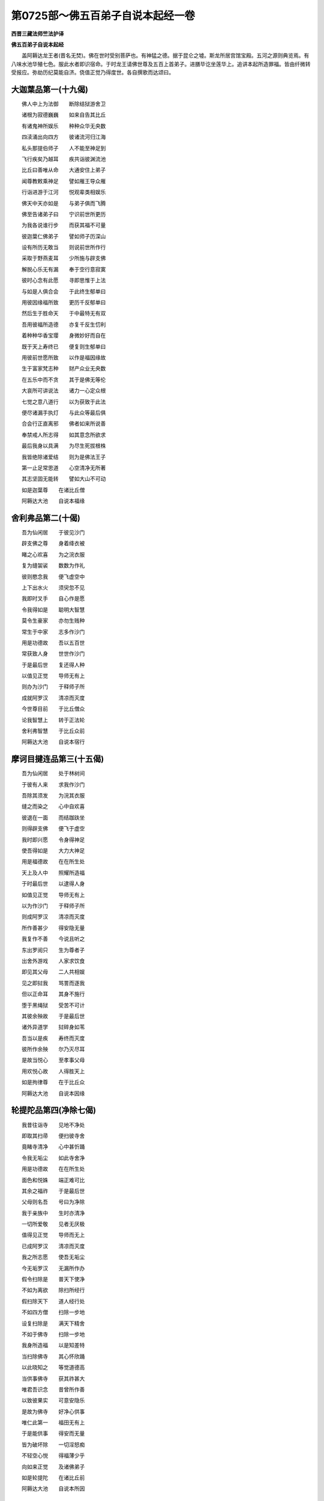 第0725部～佛五百弟子自说本起经一卷
======================================

**西晋三藏法师竺法护译**

**佛五百弟子自说本起经**


　　盖阿耨达龙王者(晋名无焚)。佛在世时受别菩萨也。有神猛之德。据于昆仑之墟。斯龙所居宫馆宝殿。五河之源则典览焉。有八味水池华殖七色。服此水者即识宿命。于时龙王请佛世尊及五百上首弟子。进膳毕讫坐莲华上。追讲本起所造罪福。皆由纤微转受报应。弥劫历纪莫能自济。侥值正觉乃得度世。各自撰歌而达颂曰。

大迦葉品第一(十九偈)
----------------------

　　佛人中上为法御　　断除结狱游舍卫

　　诸根为寂德巍巍　　如来自告其比丘

　　有诸鬼神所娱乐　　种种众华无央数

　　四渎涌出向四方　　彼诸流河归江海

　　私头那提伯师子　　人不能至神足到

　　飞行疾矣乃越耳　　疾共诣彼渊流池

　　比丘曰善唯从命　　大通安住上弟子

　　闻尊教敕乘神足　　譬如雁王导众雁

　　行诣进游于江河　　悦观辈类相娱乐

　　佛天中天亦如是　　与弟子俱而飞腾

　　佛至告诸弟子曰　　宁识前世所更历

　　为我各说谁行步　　而获其福不可量

　　彼迦葉仁佛弟子　　譬如师子历深山

　　设有所历无敢当　　则说前世所作行

　　采取于野燕麦耳　　少所施与辟支佛

　　解脱心乐无有漏　　奉于空行意寂寞

　　彼时心念有此愿　　寻即思惟于上法

　　与如是人俱合会　　于此终生郁单曰

　　用彼因缘福所致　　更历千反郁单曰

　　然后生于胜命天　　于中最特无有双

　　吾用彼福所造德　　亦复千反生忉利

　　着种种华香宝璎　　身微妙好而自在

　　既于天上寿终已　　便复则生郁单曰

　　用彼前世愿所致　　以作是福因缘故

　　生于富家梵志种　　财产众业无央数

　　在五乐中而不贪　　其于是佛无等伦

　　大哀所可讲说法　　诸力一心定众根

　　七觉之意八道行　　以为获致于此法

　　便尽诸漏手执灯　　与此众等最后俱

　　合会行正直离邪　　佛者如来所说善

　　奉禁戒人所志得　　如其意念所欲求

　　最后我身以具满　　为尽生死拔根株

　　我皆绝除诸爱结　　则为是佛法王子

　　第一止足常思道　　心空清净无所著

　　其志坚固无能转　　譬如大山不可动

　　如是迦葉尊　　在诸比丘僧

　　阿耨达大池　　自说本福缘

舍利弗品第二(十偈)
--------------------

　　吾为仙闲居　　于彼见沙门

　　辟支佛之尊　　身着绛衣被

　　睹之心欢喜　　为之浣衣服

　　复为缝袈裟　　数数为作礼

　　彼则愍念我　　便飞虚空中

　　上下出水火　　须臾忽不见

　　我即时叉手　　自心作是愿

　　令我得如是　　聪明大智慧

　　莫令生豪家　　亦勿生贱种

　　常生于中家　　志多作沙门

　　用是功德故　　吾以五百世

　　常获致人身　　世世作沙门

　　于是最后世　　复还得人种

　　以值见正觉　　导师无有上

　　则办为沙门　　于释师子所

　　成就阿罗汉　　清凉而灭度

　　今世尊目前　　于比丘僧众

　　论我智慧上　　转于正法轮

　　舍利弗智慧　　于比丘众前

　　阿耨达大池　　自说本宿行

摩诃目揵连品第三(十五偈)
--------------------------

　　吾为仙闲居　　处于林树间

　　于彼有人来　　求我作沙门

　　吾除其须发　　为浣其衣服

　　缝之而染之　　心中自欢喜

　　彼退在一面　　而结跏趺坐

　　则得辟支佛　　便飞于虚空

　　我时即兴愿　　令身得神足

　　使吾得如是　　大力大神足

　　用是福德故　　在在所生处

　　天上及人中　　照耀所造福

　　于时最后世　　以逮得人身

　　如值见正觉　　导师无有上

　　以为作沙门　　于释师子所

　　则成阿罗汉　　清凉而灭度

　　所作善甚少　　得安隐无量

　　我复作不善　　今说且听之

　　东出罗阅只　　生为尊者子

　　出舍外游戏　　人家求饮食

　　即见其父母　　二人共相娱

　　见之即挝我　　骂詈而逐我

　　但以正命耳　　其身不施行

　　堕于黑绳狱　　受苦不可计

　　其彼余殃故　　于是最后世

　　诸外异道学　　挝碎身如苇

　　吾当以是疾　　寿终而灭度

　　彼所作余殃　　尔乃灭尽耳

　　是故当悦心　　至孝事父母

　　用欢悦心故　　人得胜天上

　　如是拘律尊　　在于比丘众

　　阿耨达大池　　自说本因缘

轮提陀品第四(净除七偈)
------------------------

　　我昔往诣寺　　见地不净处

　　即取其扫帚　　便扫彼寺舍

　　竟睹寺清净　　心中甚忻踊

　　令我无垢尘　　如此寺舍净

　　用是功德故　　在在所生处

　　面色和悦姝　　端正难可比

　　其余之福祚　　于是最后世

　　父母则名吾　　号曰为净除

　　我于亲族中　　生时亦清净

　　一切所爱敬　　见者无厌极

　　值得见正觉　　导师而无上

　　已成阿罗汉　　清凉而灭度

　　我之所志愿　　使吾无垢尘

　　今无垢罗汉　　无漏所作办

　　假令扫除是　　普天下使净

　　不如为离欲　　除扫所经行

　　假扫除天下　　道人经行处

　　不如四方僧　　扫除一步地

　　设复扫除是　　满天下精舍

　　不如于佛寺　　扫除一步地

　　我身所造福　　以是知差特

　　当扫除佛寺　　其心怀欣踊

　　以此晓知之　　等觉道德高

　　当供事佛寺　　获其祚甚大

　　唯君吾识念　　昔曾所作善

　　以致彼果实　　可意安隐乐

　　是故为佛寺　　好净心供事

　　唯仁此第一　　福田无有上

　　于是能供事　　得安而无量

　　皆为破坏除　　一切淫怒痴

　　不轻空心悦　　得福薄少乎

　　向如来正觉　　及诸佛弟子

　　如是轮提陀　　在诸比丘前

　　阿耨达大池　　自说本所因

须鬘品第五(善念十四偈)
------------------------

　　昔者出游观　　时与亲友俱

　　头上戴傅饰　　耳着须鬘花

　　惟卫神通佛　　于彼立大寺

　　遥见众庶人　　共住而奉事

　　亲友俱发家　　各共赍好华

　　悉以清净心　　供散彼佛寺

　　我时见广施　　亦复初发意

　　便取林中华　　以用上佛寺

　　所生不堕余　　升天下为人

　　因是德本故　　所作善照见

　　后值等正觉　　无上之导师

　　果证阿罗汉　　清凉得灭度

　　唯施一华耳　　更得百千岁

　　天上自娱乐　　余福得泥洹

　　假令我素知　　佛功德无量

　　便即起塔寺　　其福无有极

　　未必心欢喜　　其福犹为少

　　如来等正觉　　及诸佛弟子

　　唯我忆念此　　身所作功德

　　今已得实报　　可意快安隐

　　缘是所作行　　终始断不生

　　无漏无所著　　清凉得灭度

　　五道为已尽　　不复更胞胎

　　是为最后世　　然则不复起

　　解脱生死本　　已度所有海

　　今我以是缘　　得号曰须蔓

　　时长者须蔓　　会在众僧中

　　于阿耨达池　　自说本所作

轮论品第六(明听十一偈)
------------------------

　　惟卫佛世时　　槃头摩国土

　　本为四方僧　　兴立一房室

　　加以床卧具　　皆用持布施

　　既与心欢喜　　应时发是愿

　　我见等正觉　　令得作沙门

　　逮无上无为　　清凉正灭度

　　是因功德本　　九十一劫安

　　既得自然见　　在天上世间

　　其余功德福　　于今最后世

　　生[敖/力]长者家　　憍贵无兄弟

　　生为父所敬　　即闻垂言教

　　吾以子施与　　宝藏亿种种

　　足底生异毛　　自然长四寸

　　身体柔软好　　稳安得无害

　　过去九十劫　　其余复如一

　　我身不识念　　举足蹈地时

　　于今最后世　　已还得人身

　　成就无所著　　清凉为灭度

　　佛普见说我　　精进尊第一

　　解脱尽无漏　　已得不动句

　　如是拘梨种　　在众僧中央

　　于阿耨达池　　自说本功德

凡耆品第七(取善八偈)
----------------------

　　我不了福德　　本亦不识义

　　见惟卫佛寺　　供养而奉侍

　　金寺紫磨色　　幡伞以香华

　　见供养塔寺　　而得生善处

　　常在天人间　　所作得照见

　　过九十一劫　　未曾归恶道

　　作少功德已　　获安甚众多

　　已得无所著　　灭度清且凉

　　假使我本知　　佛功德如是

　　常当供塔寺　　所得福踰此

　　是故用知明　　正觉德弘泰

　　当供养塔寺　　其福无终极

　　佛普见说我　　经乐为第一

　　多闻若干种　　辩才德至真

　　时长者凡耆　　曾在众僧中

　　于阿耨达池　　自说本所作

宾头卢品第八(乞闭门十一偈)
----------------------------

　　我本经父母　　生为子中尊

　　谨敬事其父　　亦孝养于母

　　二亲及妹弟　　奴客僮仆使

　　吾为父母说　　饮食以时节

　　时起贪嫉意　　不当食父母

　　嗔恚谤于语　　能得饭食财

　　缘是所作罪　　堕大山地狱

　　烧炙黑绳中　　更苦不可计

　　从地狱中出　　世世所生处

　　常患大饿渴　　勤苦而饥死

　　于今最后世　　已还得人身

　　值见等正觉　　导师无有上

　　于释师子所　　已得作寂志

　　成为无著道　　清凉而灭度

　　唯仁我于是　　神足能飞行

　　还入坎窟中　　尔乃得食耳

　　是故当欢喜　　供事于父母

　　一心稽首礼　　保祚无有量

　　唯仁我识念　　削所作恶行

　　皆受所种实　　罪福不可离

　　宾头卢闭门　　时会在僧中

　　于阿耨达池　　自说本所作

货竭品第九(善来二十一偈)
--------------------------

　　曾为尊者子　　在般头摩国

　　族姓多财宝　　眷属所围绕

　　周匝在王边　　快乐无有极

　　端正见者喜　　颜色难为比

　　时我严驾出　　诸众导前后

　　欲行遍游观　　并从众婇女

　　于彼游观时　　见相寂沙门

　　奉行安定仪　　身服赤绛衣

　　时我见沙门　　兴发起恶意

　　憎恶其形像　　嗔恚不欢喜

　　为何下须发　　颜姿黑丑陋

　　痈疽疥身体　　羸疲身意俱

　　用是所造罪　　口说恶语故

　　于彼寿终后　　便堕地狱中

　　从狱得脱出　　容色黑丑恶

　　痈疽疥身体　　羸疲身意俱

　　捉瓦器乞丐　　着弃死人衣

　　衣弊服粗秽　　所住无安处

　　所欲往至诣　　乞欲系糊口

　　执杖见驱叱　　为人所嫉辱

　　如是五百世　　在在所生处

　　穷困常饥馁　　勤苦而饿死

　　时见等正觉　　比丘僧围绕

　　与大众会俱　　讲说甘露句

　　适见大众会　　即疾奔走趣

　　意欲于彼中　　希望饮食具

　　到见大众会　　皆坐欲听法

　　不获副本愿　　未有饩施者

　　时彼大慈哀　　如来告之言

　　仁者善来此　　便来坐此座

　　我应时喜踊　　则一心叉手

　　稽首世尊足　　却在一面坐

　　于是尊大哀　　瞿昙极慈悲

　　次第分别说　　为我讲四谛

　　能仁除须发　　因是见道迹

　　佛令作寂志　　于彼得神通

　　用是故号字　　名曰为茶竭

　　缘此佛说我　　正受为第一

　　佛勇猛大尊　　世雄为最胜

　　神通无极哀　　度脱我众苦

　　善来尊如是　　在于众僧中

　　于阿耨达池　　自说本所作

难陀品第十(欣乐十二偈)
------------------------

　　王舍国城东　　曾为富尊者

　　时世谷饥贵　　有道士游彼

　　时我坐独食　　有好道士来

　　坏破缘一觉　　自在得无漏

　　兴起贪嫉意　　其心志于恶

　　今此比丘来　　焉得同太岁

　　于是念饮食　　杂糅以马通

　　道人食之已　　应时即命过

　　我身寿终已　　堕地狱甚久

　　合会及叫唤　　世世见脯煮

　　从地狱得出　　便还得人身

　　身常多疾病　　懊恼而命尽

　　如是五百世　　在在所生处

　　抱病常穷厄　　懊恼乃命过

　　于是最后世　　已得生人中

　　还见等正觉　　导师无有上

　　出家为沙门　　受释师子法

　　已得罗汉道　　清凉取灭度

　　吾于是仁者　　神足无有漏

　　身体多疾病　　所在不安隐

　　于是悉识念　　我本所作行

　　皆获其果实　　罪福不可离

　　如是难陀尊　　在比丘众中

　　于阿耨达池　　自说本所作

夜耶品第十一(名闻二十六偈)
----------------------------

　　昔有一道人　　入聚落乞丐

　　见死亡女人　　青膖甚臭恶

　　结跏趺而坐　　观视无常变

　　省察败不净　　一志学定心

　　便于彼坐上　　有微细音响

　　闻声用恐怖　　则从一心起

　　见死腹溃坏　　恶露而不净

　　众孔自流出　　臭处难可当

　　肠胃五脏见　　心肝皆散绝

　　若干无数虫　　观已还静心

　　察于外死身　　内省自己躯

　　彼尔我如是　　计本皆虚无

　　自从三昧起　　修行不懈怠

　　亦不出分卫　　亦不思饮食

　　设我入聚落　　而行求饮食

　　虽见端正色　　当作恶露观

　　瞻彼诸形色　　如死人无异

　　察众坏败本　　一切无所乐

　　我思行如是　　而得离爱欲

　　奉遵四梵行　　深惟不轻戏

　　于彼寿终后　　便得升梵天

　　于梵寿命尽　　下生波罗奈

　　为势贵长者　　生其家作子

　　为众所见敬　　正受度无极

　　昼日常修行　　于夜不睡眠

　　见女人众多　　等观如腐积

　　枕鼓卧眠者　　执箜篌伎人

　　伎乐器散地　　梦想为[穴/(爿*臬)]语

　　于彼退思念　　宿本功德行

　　想识不净处　　前世所更历

　　适观睹此已　　志求无欲意

　　我时逼迫是　　仁者我舍去

　　即从床上起　　下殿避之逝

　　诸天愍念我　　其门自然开

　　时出于国城　　往诣流水侧

　　遥视见彼岸　　见沙门寂根

　　又见大寂志　　举声而大叫

　　告之我穷厄　　神通我舍欲

　　世尊深软音　　用我辛苦言

　　童子来莫惧　　于此无穷厄

　　心舍众苦恼　　转度于彼岸

　　往诣大哀所　　世尊无比人

　　绝妙无等伦　　譬如饥渴者

　　倒解识其义　　即解识其义

　　于彼见道谛　　从佛求舍家

　　瞿昙大慈哀　　听我作沙门

　　应时一夜中　　天时将向晓

　　一切诸漏尽　　清凉得灭度

　　是我前世时　　所更作善行

　　是我最后世　　逮得甘露迹

　　如是贤夜邪　　尊者子神通

　　于阿耨达池　　自说本所作

尸利罗品第十二(二十偈)
------------------------

　　昔波罗奈城　　迦葉佛泥洹

　　机惟王起塔　　七宝造甚大

　　尔时王所作　　有最大太子

　　我时为佛尊　　第一建刹柱

　　以是功德故　　世世所生处

　　在天上人间　　其福自然见

　　在在所生处　　于国甚殷富

　　财数不可计　　常喜大布施

　　我于五百世　　惠施无所惜

　　给赡众庶人　　寂志及梵志

　　缘一觉之行　　离爱欲无漏

　　清净欢喜心　　供养五百众

　　由是功德故　　在此最后世

　　生势贵释种　　应时口说言

　　家中宁有宝　　钱财及于物

　　我当以施与　　救足诸贫穷

　　我与无厌惫　　救济众下劣

　　孚善见答报　　岂能有所惠

　　家中闻吾言　　愁忧用惶懅

　　驰散赴八方　　乳母悉避去

　　母以恩爱故　　便即告我言

　　为天人鬼神　　何以言大疾

　　我时即启曰　　我是人非鬼

　　追识宿命施　　好欲见惠人

　　时母闻其言　　踊跃无所畏

　　然许劝助之　　恣意所布施

　　家中眷属多　　母敕供养我

　　为众所敬爱　　见者莫不喜

　　我尔时适生　　其家即兴炽

　　缘是诸寂志　　名我尸利罗

　　于彼便布施　　给足诸贫陋

　　得值等正觉　　便舍家为道

　　初生家兴炽　　堕地能语言

　　是故号尸利　　其名自然流

　　生家无所贪　　亦不用恐惧

　　缘信出家学　　神通一切具

　　为国主所钦　　大臣众人民

　　多获衣食供　　床卧诸所安

　　如是尸利罗　　在比丘僧中

　　于阿耨达池　　自说本所作

薄拘卢品第十三(卖姓十二偈)
----------------------------

　　我昔曾卖药　　于槃昙摩国

　　在惟卫佛世　　敬诸比丘僧

　　时有病瘦者　　行药疗其疾

　　供给诸根药　　以惠诸比丘

　　一岁诸众僧　　令无所乏少

　　时施诸沙门　　与一呵梨勒

　　于九十一劫　　未曾归恶道

　　在天上人间　　其福自然见

　　所作德少耳　　受福不可量

　　施一呵梨勒　　长久生善处

　　其余所有福　　今还得人身

　　值见平等觉　　导师无有一

　　未曾自识念　　郡县受施处

　　唯仁我二夜　　证通三达智

　　常衣粗恶服　　五纳之震越

　　弃家行学道　　愿乐在闲居

　　其年百六十　　于此无垢浊

　　未曾有疾病　　所生处常安

　　佛普见说法　　少欲无睡眠

　　观布施药者　　其福广如是

　　今我悉识念　　本殖少功德

　　悉获其果实　　可意而安隐

　　时贤薄拘卢　　在众比丘僧

　　于阿耨达池　　自说本所作

摩呵[酉*且]品第十四(大长十二偈)
------------------------------------

　　昔作韦皮师　　本生亦安隐

　　时国大谷贵　　柔皮以为韦

　　时得好殷皮　　煮熟令大美

　　时有沙门来　　乞丐欲求食

　　见之即欢喜　　则分用布施

　　其寂志食已　　寻飞在虚空

　　见道人踊跃　　应时叉手向

　　恭敬普所在　　所游辄追随

　　欣喜广大心　　便自发愿言

　　令我逮如是　　常与尊者俱

　　如此道人法　　所逮得法身

　　令我身如是　　疾成正愿义

　　所施无形色　　其气亦秽恶

　　无香亦无味　　我所施如是

　　所作德少耳　　获福安无极

　　在天上人间　　其福自然见

　　于是最后世　　还得于人身

　　值见等正觉　　道师无有上

　　我本所求愿　　见世尊上人

　　于是悉如意　　清凉得灭度

　　于是悉识知　　本所作功德

　　悉获其果实　　可意欢喜受

　　如是彼大尊　　名[酉*且]罗大通

　　于阿耨达池　　自说本所作

优为迦葉品第十五(九偈)
------------------------

　　导师有二人　　同类悉兄弟

　　见迦葉佛塔　　唐突崩坏落

　　合集众贾人　　更补治起塔

　　时兄弟二人　　俱扶竖刹柱

　　缘是功德本　　生天上甚久

　　来还生人间　　在于势族种

　　未见等正觉　　舍家学异道

　　在泥莲水边　　久习编发志

　　世尊无等伦　　愍念哀我等

　　在于恒水侧　　感动见变化

　　我等见变化　　从佛求下发

　　大尊念愍伤　　听我等出家

　　供养佛塔寺　　前稽首作礼

　　用是众庶等　　清凉而灭度

　　优为迦葉尊　　及江河迦葉

　　于阿耨达池　　自说本所作

迦耶品第十六(捉取十五偈)
--------------------------

　　昔为卖香者　　既获香卖之

　　有一童女人　　来到香肆上

　　容貌端正好　　见彼趣我所

　　适捉与调戏　　欲意察着之

　　身亦不犯触　　亦不与合会

　　唯但执其臂　　为娆他女人

　　用是过恶故　　寿终堕地狱

　　来还得人身　　右臂自然枯

　　如是五百世　　所生处皆然

　　右臂常枯槁　　苦痛甚不便

　　仁者识念是　　作罪薄少耳

　　获殃甚众多　　善恶不可离

　　值见等正觉　　舍家为沙门

　　已得阿罗汉　　清凉入灭度

　　仁者吾于是　　有神足自在

　　于今一右臂　　不如左臂便

　　假使有男子　　喜犯他人者

　　寿终堕地狱　　苦痛甚酷毒

　　不当外犯色　　如捐弃盛火

　　智者觉了人　　已每知止足

　　设见他妇女　　当作不净观

　　我更泥犁中　　受苦不可计

　　我犯是罪时　　自谓不足言

　　悉获是果实　　罪福不可离

　　值见等正觉　　导师无有上

　　已得无所著　　清凉得灭度

　　是为最后生　　逮得甘露句

　　已解一切苦　　清凉得灭度

　　迦耶尊如是　　在比丘僧中

　　于阿耨达池　　自说本所作

树提衢品第十七(三十偈)
------------------------

　　惟卫佛世尊　　槃头摩国城

　　时有富长者　　名阿能干那

　　时佛之眷属　　六十二百千

　　请惟卫佛尊　　及众供三月

　　我主槃头摩　　我供人中尊

　　饭食日珍异　　供养佛弟子

　　饭食佛如是　　在槃头摩国

　　彼时最后施　　槃头王欲兴

　　供养好饭食　　衣被及床卧

　　作微妙祠坛　　是王之所起

　　奉上诸所安　　床座众百千

　　于一一比丘　　惠施令可意

　　彼国王最后　　所供养如是

　　奉事无极雄　　神通尊导师

　　我时见彼供　　床卧诸所安

　　衣被饮食施　　床座悉具足

　　时诸天中尊　　帝释来诣我

　　彼天帝谓我　　我当为汝伴

　　即时化祠坛　　可意严如天

　　施设天上座　　供以天饮食

　　彼时佛世尊　　惟卫无等人

　　请供满一月　　尊人及弟子

　　我以天饮食　　供养于导师

　　奉以天衣被　　大人并弟子

　　用是功德故　　受恩不可量

　　从九十一劫　　未曾归恶道

　　所作福照见　　天上及世间

　　我奉侍大圣　　惟卫无极尊

　　于今最后世　　生罗阅只城

　　蓱沙王之宫　　富家无量宝

　　为蓱沙国王　　一切所爱敬

　　众人见供奉　　诸臣及人民

　　我在天伎乐　　于是世自恣

　　生世得人身　　天伎乐自娱

　　于是佛大智　　导师无有上

　　来诣罗阅只　　导师加愍伤

　　我闻大智慧　　佛诣王舍城

　　心欢喜踊跃　　往诣仁世尊

　　遥见世光[火*僉]　　光明出普照

　　即从车乘下　　步行往诣佛

　　欣然我前行　　稽首最胜足

　　礼如来毕竟　　却在一面坐

　　我久思正雄　　今乃见大人

　　导师人中明　　降伏魔罗网

　　世尊无有上　　应时愍伤我

　　解说四谛事　　如应为讲本

　　彼曰无极哀　　世尊说如是

　　大通欲出家　　愿得受大戒

　　即时大智慧　　佛者无等伦

　　说言比丘来　　具足成沙门

　　以是无放逸　　坚精进定意

　　遭遇甘露处　　无为兴无动

　　逮见等正觉　　导师无有上

　　以成阿罗汉　　清凉而灭度

　　唯仁我追念　　身本所作恶

　　悉受是果实　　可意乐安隐

　　广行有周旋　　离生老病死

　　脱于一切恼　　愁忧及啼哭

　　如是树提尊　　在比丘僧中

　　于阿耨达池　　自说本所作

赖吒和罗品第十八(二十五偈)
----------------------------

　　有王修惟尼　　其王有一子

　　名赖吒拔檀　　是王最小子

　　迦葉佛吉祥　　兴起大塔寺

　　欲护父王意　　为作刹柱头

　　心欢喜踊跃　　建立承露槃

　　愿我作沙门　　等正觉共会

　　用是功德故　　世世所生处

　　于天上人间　　其德自然见

　　是为最后生　　在投楼吒国

　　生于尊者家　　独有一女耳

　　一切所爱敬　　如是狗猎王

　　是我亲里家　　国土亦如是

　　端正甚姝好　　颜貌如敷踰

　　在人中娱乐　　一切欲自恣

　　可意敬世尊　　来诣投楼吒

　　我见心欢喜　　便求作沙门

　　本功德所致　　化变难比伦

　　慈哀愍伤我　　口便发是言

　　诸佛之正教　　父母不乐者

　　不得为沙门　　族姓子自报

　　即时还归家　　前白父母言

　　父母愿听我　　出家为沙门

　　父母闻我言　　愁忧不可胜

　　子虽命时终　　不欲相远离

　　我时不饮食　　一心无所乐

　　志于清白法　　欲求为沙门

　　我时不饮食　　萎卧于空地

　　假令不听我　　便当死于是

　　六日不饮食　　一心无所乐

　　志于清白法　　欲求为沙门

　　时亲厚知识　　往谓父母言

　　善哉听之去　　用死人身为

　　假令能乐者　　为沙门续在

　　命存可数见　　死者当奈何

　　时父母知识　　共出悲好音

　　设使作沙门　　来见我当听

　　时亲厚知识　　便往谓之言

　　父母已听汝　　明者为沙门

　　父母共结约　　假使为沙门

　　数来相见者　　子听汝出家

　　彼闻善哉言　　自养有势力

　　往诣世尊所　　便前白佛言

　　唯然已听我　　便受佛尊教

　　世尊下我发　　令我作沙门

　　施承露槃故　　受安甚众多

　　于天上世间　　功德自然见

　　佛普见说我　　乐闲居第一

　　已得阿罗汉　　清凉而灭度

　　是故当欢喜　　悦心向大哀

　　当供养塔寺　　得脱大恐惧

　　赖吒和大尊　　闲居五纳衣

　　于阿耨达池　　自说本所作

货提品第十九(二十七偈)
------------------------

　　曾在王舍城　　为富大尊者

　　有五百道士　　住我家一年

　　五百诸长者　　一切皆往诣

　　彼时诸道人　　各就一家食

　　譬如我等故　　家中所炊食

　　一一诸比丘　　供养亦如是

　　听年长道士　　彼分与长者

　　无上尊道人　　其心念如是

　　饭食五百人　　豆羹以灌上

　　我所作供具　　饲比丘如是

　　如是连二日　　布施彼比丘

　　我时辄兴意　　贪嫉恶心意

　　尚难饲我子　　妇女及姊妹

　　兄弟诸亲属　　是饭食供养

　　何况此比丘　　当供养三月

　　供养五百人　　大减损我家

　　我欲令比丘　　作方便令死

　　假使命过者　　不损用我物

　　心自念恶已　　马通糅饭中

　　持用饭食之　　谓杀无所苦

　　啖此饭食已　　得病甚困厄

　　结刮其肠胃　　伤绝于五脏

　　乐法得道人　　则为已命过

　　诸天及鬼神　　俱共发声言

　　是长者大恶　　伤害杀道人

　　缘一觉之尊　　清凉无所漏

　　我闻知所语　　思念苦恼愁

　　我等罪无量　　坐害善道人

　　亲属闻是言　　悉共愁忧念

　　皆会诸道人　　对悔过自首

　　归命诸道人　　悔过自首已

　　请五百道人　　供养以饭食

　　重悔过自首　　归命众道人

　　供养饭食已　　心自发愿言

　　令我与是等　　诸尊者合会

　　如是等得度　　我心脱如是

　　世世所生处　　勿令在贫穷

　　莫令我兴起　　贪嫉恶心意

　　害辟支佛已　　犯是恶罪殃

　　于彼寿终已　　堕太山地狱

　　苦痛无数千　　懊恼不可言

　　来还得人身　　短命速疾过

　　所在得势富　　众人所供养

　　肠胃每燋烂　　然后乃命过

　　弃捐家居去　　沙门无所慕

　　精进修佛教　　断除一切欲

　　假令我舍身　　向般泥洹时

　　诸肠胃五脏　　各各崩坏烂

　　我所作过恶　　恶意害比丘

　　所作余罪殃　　最后当毕了

　　我身所起恶　　及所行善行

　　悉还受果实　　善恶俱前获

　　舍卫城里生　　茶提大神足

　　于阿耨达池　　自说本所作

禅承迦葉品第二十(十一偈)
--------------------------

　　有诸比丘僧　　终竟于七岁

　　时国谷米贵　　饥饿大恐惧

　　我分得一人　　摩竭妙道人

　　缘一觉之尊　　清凉无有漏

　　彼时我兴发　　起意之为恶

　　我当持何用　　施饲是比丘

　　时停置饭食　　令生虫臭恶

　　往观诸作使　　然后供养之

　　以是所作罪　　寿终堕地狱

　　合会烧炙之　　苦痛不可言

　　从地狱得出　　世世所生处

　　作若干方便　　求饭食难得

　　是为最后世　　来还生人间

　　逮见等正觉　　无上之导师

　　以信故出家　　除害诸漏尽

　　已得无所著　　清凉而灭度

　　仁者吾于是　　神足常自在

　　求食设方便　　若干不能得

　　远行避道路　　疲劳不可言

　　既乃得所侥　　饭食诸供具

　　承伽迦葉尊　　大通名所作

　　于阿耨达池　　自说本所作

朱利般特品第二十一(八偈)
--------------------------

　　昔我先世时　　曾为养猪者

　　在于江水傍　　系[打-丁+絜]众猪口

　　欲济至江半　　身独由得渡

　　猪不得喘息　　中流皆溺死

　　尔时我治生　　亡遗无所依

　　仙人来至彼　　从顶有慈哀

　　便劝教化我　　剃除吾须发

　　解喻诲善律　　行无相三昧

　　于彼寿终后　　便得生天上

　　天寿复竟尽　　即还为道人

　　逮见等正觉　　舍家为寂志

　　所在意曚暝　　受经寻辄忘

　　我讽学一偈　　三月乃谙知

　　习读诵四句　　断绝诸爱欲

　　世尊时问之　　朱利般特说

　　从来善恶事　　于阿耨达池

醍醐施品第二十二(二十七偈)
----------------------------

　　迦葉佛灭度　　我为后弟子

　　博闻知三世　　常秘惜经法

　　不为比丘说　　不肯示与人

　　傥余乞本知　　便当与我等

　　设有比丘来　　至我所问事

　　吾则欺诈之　　不解意结恨

　　众道人恚还　　忧恚骂詈言

　　何嫉不说法　　仁者岂为往

　　临欲寿终时　　心即自悔责

　　未曾讲论法　　是为大不善

　　自知寿向尽　　余过有七日

　　聚会众僧类　　应时为说法

　　昼夜讲诸要　　蠲除贪嫉妒

　　说法未竟毕　　于彼便命过

　　如我所分别　　闻者极妙快

　　受教思惟义　　展转相劝化

　　所说法鲜少　　聚会人七日

　　用是得生天　　天伎以自娱

　　天上寿终下　　来还受人身

　　在迦惟罗卫　　生释国王家

　　端正见者敬　　为众所爱乐

　　大财无极宝　　普以度无极

　　见诸族姓子　　来者皆弃家

　　我羡为寂志　　捐家爱欲财

　　世尊无等人　　慈念愍哀我

　　屡数率励我　　劝导令出家

　　吾便敬遵佛　　无上之喜教

　　唯仁者我身　　七年行布施

　　于是惠与已　　终竟于七岁

　　然后作寂志　　受胜智慧诲

　　七年为长久　　人命为甚短

　　今日便布施　　谁能保身命

　　用尊是往故　　即时作寂志

　　唯仁我七日　　出家除须发

　　信故为沙门　　修行佛法身

　　二十五岁中　　寂定心如水

　　于是弊恶道　　起念着家事

　　奉行捐损业　　亦不用甘露

　　于彼甚惭愧　　发求无极利

　　毁辱于亲属　　悉当见仇憎

　　作是为不可　　亦不所侥恨

　　已出志守寂　　岂复返怀居

　　兴家种姓意　　财利之所欲

　　当能断斯着　　终不舍离戒

　　宁令我身没　　其寿所憎恶

　　我当捉大刀　　安用此命为

　　便执利刀剑　　除割所因缘

　　刈截垢浊已　　然后心解脱

　　一心便解度　　稍数令人寂

　　我于慈果实　　速值法光明

　　我寿向终时　　讲说尊妙法

　　缘是所可行　　定意度无极

　　释子大神足　　弱根萨波达

　　于阿耨达池　　自说本所作

阿那律品第二十三(无猎九偈)
----------------------------

　　昔我曾不食　　彼世时施与

　　遭遇见沙门　　大通和莅吒

　　以故生释种　　号曰阿那律

　　功德自娱乐　　俳伎之所娱

　　时见等正觉　　即喜慕世尊

　　睹之心踊跃　　舍家为寂志

　　宿世行精进　　方便常坚强

　　已脱三达智　　具足如佛教

　　自识本宿命　　造行所更历

　　于忉利天上　　积七世在彼

　　七返还人间　　人间转势尊

　　富贵君子家　　金珠宝自然

　　于是七彼七　　生死凡十四

　　本悉识知之　　前世之所行

　　如是所与果　　曾无悭嫉意

　　世世所生处　　常求不生死

　　时尊阿那律　　处于众僧中

　　于阿耨达池　　自说本所作

弥迦弗品第二十四(鹿子十四偈)
------------------------------

　　昔我逐勇狗　　往诣药肆上

　　缘一觉之尊　　身体得不豫

　　给之以医药　　瞻养至七日

　　尊人过七日　　便飞升虚空

　　我时见告语　　家之仆童客

　　众祐已来臻　　如是出家学

　　我闻仆所说　　辟支佛飞行

　　其志踊跃喜　　一意叉手向

　　缘是喜悦意　　布施医药故

　　在天上人间　　功德自然见

　　于今最后世　　复还得人身

　　值见等正觉　　导师无有上

　　于释师子所　　出家为寂志

　　已得无所著　　清凉而灭度

　　于昔吾于是　　得供甚众多

　　衣被及饮食　　床卧所安具

　　为其缝衣服　　从施医药故

　　四方给诸药　　所安无所乏

　　天人往告语　　蓱沙之国王

　　卿当以医药　　施与弥迦弗

　　仁国当兴利　　众药大炽盛

　　遣耆域医王　　擎药与鹿子

　　四面医药来　　皆悉归趣我

　　彼时王蓱沙　　施遣大神通

　　于是来授我　　具足柔软堂

　　悉遍比丘僧　　千二百五十

　　其鹿子比丘　　六通大神足

　　于阿耨达池　　自说本所作

罗云品第二十五(十偈)
----------------------

　　我昔曾为王　　典主摩竭国

　　人民甚众多　　决事以义理

　　尔时有仙人　　饮他沟中水

　　即来诣我所　　前语我如是

　　大王我为贼　　乏饮不与水

　　便当谪罚我　　如拷盗窃者

　　我时即报言　　仙人持法药

　　我恣听仁者　　便去随其欲

　　大王我狐疑　　咎结不得除

　　便当谪罚我　　今乃消殃罪

　　即敕着后园　　忘之至六日

　　过六日已后　　亦不得饮食

　　坐是因缘故　　未曾有恶意

　　堕烧炙黑绳　　更历六万岁

　　毕是有余殃　　于今最后生

　　处在母腹中　　六年乃得生

　　未曾起乱意　　身口不犯罪

　　乃值得果实　　罪福不可离

　　如是罗云尊　　在于比丘僧

　　于阿耨达池　　自说本所作

难提品第二十六(十五偈)
------------------------

　　昔惟卫佛世　　我施暖浴室

　　一洗比丘僧　　便自发愿言

　　令我与是等　　尊众共集会

　　世世得清凉　　离欲无垢尘

　　端正常徐好　　清净若妙花

　　于彼寿终后　　便得生天上

　　在天上人间　　颜色好端正

　　世世所生处　　所住大势尊

　　于彼寿终后　　来还生人间

　　诸天及人民　　见我无厌足

　　见辟支佛塔　　缮治泥整顿

　　圣饰令鲜白　　于上悬幡盖

　　我时自发愿　　欲求得相好

　　金体紫磨色　　端严无有比

　　因是所作福　　生波罗奈国

　　于脂惟尼生　　作子无恚害

　　见迦葉佛塔　　其心为欢喜

　　辄诣其寺中　　竖立承露槃

　　用是施塔故　　及治圣饰塔

　　兴建刹柱槃　　受福不可量

　　从彼有余福　　于是最后世

　　生释氏王家　　便为佛之弟

　　我身自然有　　大人之相好

　　庄严成罗羼　　平等布三十

　　佛普见说我　　端正最第一

　　已除尽诸漏　　逮得甘露句

　　难提父母子　　于比丘僧中

　　于阿耨达池　　自说本所作

颰提品第二十七(十九偈)
------------------------

　　昔世谷米贵　　饥饿大恐惧

　　比丘有五百　　求食则施与

　　一切诸长者　　惠施众道术

　　分卫得饭食　　便持来授我

　　虽得粗细食　　常分以与身

　　亦不能知我　　每随用我语

　　诸人民来趣　　行求饭食具

　　我尔时自力　　从彼便出去

　　是时各驰走　　孚远相求索

　　尽力从后追　　不能及逮我

　　即渡于流河　　便却坐一面

　　周匝四向视　　得静无来人

　　我今日独食　　柔软美且香

　　饱满意盈足　　终慕获安隐

　　于是有比丘　　则缘觉世尊

　　威神大巍巍　　生死除无余

　　意虑常念言　　穷贱甚苦剧

　　本不修功德　　是故令我贫

　　即兴清净心　　欢踊意念言

　　当施与比丘　　是本众祐者

　　时世尊便受　　则于彼饭食

　　用怜愍伤我　　便飞在虚空

　　我时即发愿　　莫复令我贫

　　后生势富家　　端正如妙华

　　与如是等尊　　世世共会遇

　　使我承此法　　如仁者所得

　　缘是所作德　　受安长且久

　　于天上人间　　所作德自见

　　亦得为国王　　天人无数反

　　未曾堕恶道　　亦无有罪殃

　　从彼有余福　　于是最后世

　　来生势富家　　释种大姓生

　　尔时佛世尊　　来诣所生地

　　我即为寂志　　并与亲属俱

　　我本所立愿　　辄如意具足

　　已得无所著　　清凉且灭度

　　舍势为沙门　　颰提受佛教

　　于阿耨达池　　自说本所作

罗槃颰提品第二十八(十四偈)
----------------------------

　　拘楼秦佛时　　昔有起塔者

　　我时在彼住　　其寺甚高大

　　兴造此塔寺　　我口呵谴之

　　是塔甚太大　　何日当成就

　　可稍作功德　　如是自立办

　　既不多劳烦　　塔寺亦速讫

　　用口说窭言　　坐犯语罪报

　　命尽寿终后　　便堕地狱中

　　从地狱得出　　短小身玄丑

　　世世所生处　　为众所轻邈

　　迦葉佛世时　　为乌鸟赤嘴

　　波罗奈中道　　翱翔丛树间

　　瞻见世光曜　　比丘所围绕

　　即顺佛为礼　　口出悲音声

　　佛世尊所游　　波罗奈国时

　　每随行出入　　常绕向悲鸣

　　缘是所作德　　来还得人身

　　逮见等正觉　　无上之导师

　　得出为寂志　　于释师子所

　　已为无所著　　清凉而灭度

　　罗汉得自在　　六通大神足

　　名曰为持法　　正真有辩才

　　一切众聚会　　听闻我音声

　　诸天及人民　　一切皆欢喜

　　我作罪少耳　　作福亦不多

　　皆获其果实　　所为二罪福

　　罗槃颰提尊　　在于比丘僧

　　于阿耨达池　　自说本所作

摩头和律致品第二十九(二十二偈)
--------------------------------

　　昔于惟耶离　　身为大猕猴

　　趣往取佛钵　　比丘见被呵

　　得无坏佛钵　　世尊告比丘

　　比丘勿得呵　　是终不坏钵

　　我时取佛钵　　徐徐持上树

　　盛以满钵蜜　　便则从树下

　　手擎满钵蜜　　以奉上世尊

　　蜜中有虫秽　　正觉不肯受

　　佛见其钵中　　死蜂与蜜杂

　　寻好择出之　　复擎重上佛

　　时佛世光[火*僉]　　复更不听受

　　我以水净洗　　仍前稽首上

　　以水洒其上　　更盛异钵中

　　供养佛尊已　　心踊跃欢喜

　　世尊无等人　　彼时度死蜂

　　受此一钵蜜　　服食及弟子

　　我时甚踊悦　　叉手而向佛

　　专住法王前　　其心常精进

　　在彼发愿言　　令我得人身

　　来值世尊世　　使得最上义

　　缘是所作德　　因用得人身

　　逮得等正觉　　无上之导师

　　得出为沙门　　给侍释师子

　　已为无所著　　清凉而灭度

　　得自在罗汉　　六通大神足

　　名曰为出蜜　　诸比丘亦知

　　知前所作福　　于今得恭敬

　　与数百比丘　　共游行周旋

　　设在穷乏路　　比丘僧饥渴

　　心适自发愿　　我欲得蜜浆

　　知我心所念　　众人即远来

　　赍持蜜美食　　以用奉上我

　　我寻便受之　　自然极美多

　　以施比丘僧　　可意甚饱满

　　我应时生已　　猕猴所作行

　　度脱无径路　　便得甘露句

　　如我本所愿　　辄得如其意

　　供养佛世尊　　所求则具足

　　唯仁每悉念　　我所作功德

　　悉获其果实　　可意安隐吉

　　如是出蜜尊　　在比丘僧中

　　于阿耨达池　　自说本所作

世尊品第三十(五十偈)
----------------------

　　一切胜普明　　一切世间最

　　得除尽诸垢　　降一切众会

　　诸通慧普见　　大人一切畅

　　度诸怨恐惧　　法船济彼岸

　　晓了众所化　　欣然愍世间

　　矜伤脱众生　　以义一切救

　　除去一切人　　悉解诸系缚

　　一切人中最　　说法为众眼

　　大人无极慧　　大雄极名闻

　　大光无极法　　以度于最法

　　大力化无黠　　开化大明慧

　　欢劝大众人　　大医多所兼

　　世尊坏众恐　　无上除诸忧

　　佛仁为度脱　　大牢狱闭系

　　大龙大师子　　无著大比丘

　　大智慧世尊　　救济众尘劳

　　精进有大力　　方便大坚强

　　降伏众天民　　大道寂静安

　　佛大天中天　　一切诸鬼神

　　悉礼智慧足　　佛出哀世间

　　恒在大生死　　坏决罥罗网

　　神通无极哀　　度脱大牢狱

　　大龙大天人　　于众会最先

　　广施无极施　　已逮弘寂迹

　　尊长士仙人　　已度诸尊法

　　成就大弟子　　导师德极尊

　　众祐中最上　　无上除愁忧

　　诸所度脱胜　　一切相好尊

　　断绝诸色欲　　拔济诸恩爱

　　时游在龙王　　阿耨达大池

　　一切所作办　　踊在虚空中

　　弟子众围绕　　寂然有五百

　　愍伤有极哀　　慈护一切人

　　观察比丘众　　便自说是言

　　明听我所语　　前世之所造

　　身始有所作　　今所获余殃

　　吾昔宿命时　　作人名文罗

　　诽谤无瑕秽　　善妙辟支佛

　　众人大来会　　缚束善妙士

　　着杻械闭系　　须出如死囚

　　吾时见沙门　　得缚束苦恼

　　其心发慈哀　　身则为救解

　　用是罪殃故　　堕地狱甚久

　　后来生人间　　常为人所谤

　　用是有余殃　　于此最后世

　　须陀利异道　　共议诬谤我

　　曾为婆罗门　　博闻持道术

　　有五百学志　　讲术藂树间

　　时有大神力　　五通比丘来

　　我见道人至　　诽谤扬其恶

　　仙人深爱欲　　自高处树间

　　诸摩纳闻之　　便共效我宣

　　时一切学志　　家家行乞丐

　　大众中诽谤　　仙人有垢欲

　　缘是所犯罪　　须陀利女人

　　佛五百弟子　　悉共被诽谤

　　佛为一切明　　有虚妄之谤

　　知世吒弟子　　是为沙门耶

　　犯是罪殃已　　便堕恶道中

　　生在太山狱　　勤苦甚酷毒

　　以此有余殃　　旃遮摩尼女

　　在大众会中　　虚妄掩杀佛

　　曾为三兄弟　　而共诤钱财

　　推扑坠深谷　　石抬以杀之

　　以是所犯罪　　堕太山地狱

　　烧炙在黑绳　　毒痛甚酷苦

　　以此有余殃　　调达石所抬

　　于是石堕落　　中伤佛足指

　　乘船入江海　　俱欲渡深水

　　时共载船上　　拔刀杀贾人

　　用犯此罪故　　身堕地狱中

　　以是余殃故　　铁刺见佛前

　　曾在捕鱼肆　　生为渔者子

　　有捕杀鱼者　　我尔时生心

　　从是所犯罪　　堕太山地狱

　　烧炙在黑绳　　勤苦甚毒痛

　　随楼勒国王　　伤杀释子时

　　以是有余殃　　于今得头痛

　　惟卫世尊时　　骂詈其弟子

　　不应食粳米　　常令啖生麦

　　用是所犯罪　　坐口出恶言

　　堕于黑绳狱　　受苦不可计

　　以此有余殃　　怨结婆罗门

　　请我终一时　　三月中啖麦

　　曾为治病医　　时疗尊者子

　　合药分倒错　　令疾转增剧

　　用犯此罪故　　堕地狱甚苦

　　以此有余殃　　是故得下利

　　吾昔前世时　　曾为手搏师

　　与力士相扑　　害杀有佛子

　　用犯此罪故　　受苦难訾量

　　以此余殃故　　胁肋为之痛

　　谓难提和罗　　轻毁迦葉佛

　　用见此沙门　　言不得佛道
